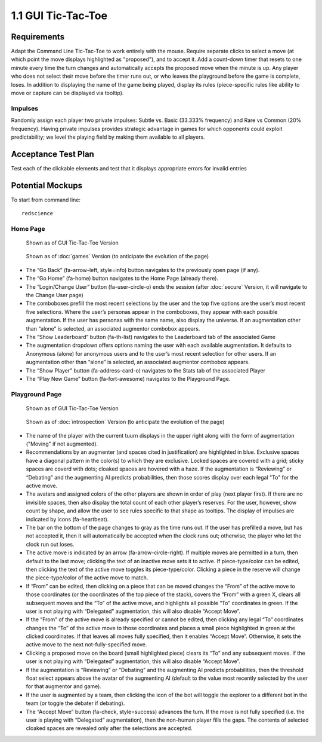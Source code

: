 ===================
1.1 GUI Tic-Tac-Toe
===================

Requirements
------------

Adapt the Command Line Tic-Tac-Toe to work entirely with the mouse. 
Require separate clicks to select a move (at which point the move 
displays highlighted as "proposed"), and to accept it. Add a 
count-down timer that resets to one minute every time the turn 
changes and automatically accepts the proposed move when the minute 
is up. Any player who does not select their move before the timer 
runs out, or who leaves the playground before the game is complete, 
loses. In addition to displaying the name of the game being played, 
display its rules (piece-specific rules like ability to move or 
capture can be displayed via tooltip). 

Impulses
~~~~~~~~

Randomly assign each player two private impulses: Subtle vs. Basic 
(33.333% frequency) and Rare vs Common (20% frequency). Having private 
impulses provides strategic advantage in games for which opponents 
could exploit predictability; we level the playing field by making 
them available to all players.
 
Acceptance Test Plan
--------------------

Test each of the clickable elements and test that it displays 
appropriate errors for invalid entries

Potential Mockups
-----------------

To start from command line:: 

  redscience
  
Home Page
~~~~~~~~~

.. figure:: images/HomePage1.png

   Shown as of GUI Tic-Tac-Toe Version
   
.. figure:: images/HomePage2.png

   Shown as of :doc:`games` Version (to anticipate the 
   evolution of the page)
   
* The “Go Back” (fa-arrow-left, style=info) button navigates to 
  the previously open page (if any). 
* The “Go Home” (fa-home) button navigates to the Home Page 
  (already there). 
* The “Login/Change User” button (fa-user-circle-o) ends the 
  session (after :doc:`secure` Version, it will navigate to the 
  Change User page)
* The comboboxes prefill the most recent selections by the user 
  and the top five options are the user’s most recent five 
  selections. Where the user’s personas appear in the comboboxes, 
  they appear with each possible augmentation. If the user has 
  personas with the same name, also display the universe. If an 
  augmentation other than “alone” is selected, an associated 
  augmentor combobox appears.
* The “Show Leaderboard” button (fa-th-list) navigates to the 
  Leaderboard tab of the associated Game
* The augmentation dropdown offers options naming the user with 
  each available augmentation. It defaults to Anonymous (alone) 
  for anonymous users and to the user’s most recent selection for 
  other users. If an augmentation other than “alone” is selected, 
  an associated augmentor combobox appears.
* The “Show Player” button (fa-address-card-o) navigates to the 
  Stats tab of the associated Player
* The “Play New Game” button (fa-fort-awesome) navigates to the 
  Playground Page.
   
Playground Page
~~~~~~~~~~~~~~~

.. figure:: images/Playground.png

  Shown as of GUI Tic-Tac-Toe Version
  
.. figure:: images/Playground2.png

  Shown as of :doc:`introspection` Version (to anticipate the 
  evolution of the page)

* The name of the player with the current tuurn displays in the 
  upper right along with the form of augmentation ("Moving" if not 
  augmented).
* Recommendations by an augmenter (and spaces cited in justification)
  are highlighted in blue. Exclusive spaces have a diagonal pattern 
  in the color(s) to which they are exclusive. Locked spaces are 
  covered with a grid; sticky spaces are coverd with dots; cloaked 
  spaces are hovered with a haze. If the augmentation is “Reviewing” 
  or “Debating” and the augmenting AI predicts probabilities, then 
  those scores display over each legal "To" for the active move. 
* The avatars and assigned colors of the other players are shown 
  in order of play (next player first). If there are no invisible 
  spaces, then also display the total count of each other player’s 
  reserves. For the user, however, show count by shape, and allow 
  the user to see rules specific to that shape as tooltips. The 
  display of impulses are indicated by icons (fa-heartbeat). 
* The bar on the bottom of the page changes to gray as the time 
  runs out. If the user has prefilled a move, but has not accepted 
  it, then it will automatically be accepted when the clock runs 
  out; otherwise, the player who let the clock run out loses.
* The active move is indicated by an arrow (fa-arrow-circle-right).
  If multiple moves are permitted in a turn, then default to the 
  last move; clicking the text of an inactive move sets it to 
  active. If piece-type/color can be edited, then clicking the 
  text of the active move toggles its piece-type/color. Clicking 
  a piece in the reserve will change the piece-type/color of the 
  active move to match.
* If “From” can be edited, then clicking on a piece that can be 
  moved changes the “From” of the active move to those coordinates 
  (or the coordinates of the top piece of the stack), covers the 
  “From” with a green X, clears all subsequent moves and the “To” 
  of the active move, and highlights all possible “To” coordinates 
  in green. If the user is not playing with “Delegated” 
  augmentation, this will also disable “Accept Move”.
* If the “From” of the active move is already specified or cannot 
  be edited, then clicking any legal “To” coordinates changes the 
  “To” of the active move to those coordinates and places a small 
  piece highlighted in green at the clicked coordinates. If that 
  leaves all moves fully specified, then it enables “Accept Move”. 
  Otherwise, it sets the active move to the next 
  not-fully-specified move.
* Clicking a proposed move on the board (small highlighted piece) 
  clears its “To” and any subsequent moves. If the user is not 
  playing with “Delegated” augmentation, this will also disable 
  “Accept Move”.
* If the augmentation is “Reviewing” or “Debating” and the 
  augmenting AI predicts probabilities, then the threshold float 
  select appears above the avatar of the augmenting AI (default
  to the value most recently selected by the user for that 
  augmentor and game).   
* If the user is augmented by a team, then clicking the icon of 
  the bot will toggle the explorer to a different bot in the team 
  (or toggle the debater if debating).
* The “Accept Move” button (fa-check, style=success) advances the 
  turn. If the move is not fully specified (i.e. the user is 
  playing with “Delegated” augmentation), then the non-human player 
  fills the gaps. The contents of selected cloaked spaces are 
  revealed only after the selections are accepted.
